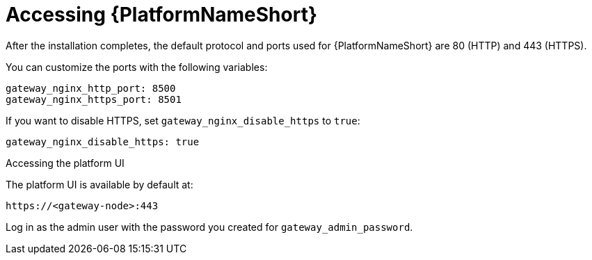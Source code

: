 :_mod-docs-content-type: REFERENCE

[id="accessing-gateway_{context}"]

= Accessing {PlatformNameShort}

[role="_abstract"]


After the installation completes, the default protocol and ports used for {PlatformNameShort} are 80 (HTTP) and 443 (HTTPS).

You can customize the ports with the following variables:

----
gateway_nginx_http_port: 8500
gateway_nginx_https_port: 8501
----

If you want to disable HTTPS, set `gateway_nginx_disable_https` to `true`:

----
gateway_nginx_disable_https: true
----

.Accessing the platform UI

The platform UI is available by default at:

----
https://<gateway-node>:443
----

Log in as the admin user with the password you created for `gateway_admin_password`.

// Michelle: Removing additional component UI references as platform gateway UI will be used going forward - AAP-18760
// .Accessing {ControllerName} UI

// The {ControllerName} UI is available by default at:

// ----
// https://<controller-node>:8443
// ----

// Log in as the admin user with the password you created for *controller_admin_password*.

// If you supplied the license manifest as part of the installation, the {PlatformNameShort} dashboard is displayed. If you did not supply a license file, the *Subscription* screen is displayed where you must supply your license details. This is documented here: link:{BaseURL}/red_hat_ansible_automation_platform/{PlatformVers}/html/red_hat_ansible_automation_platform_operations_guide/assembly-aap-activate[Chapter 1. Activating {PlatformName}]. 

// .Accessing {HubName} UI

// The {HubName} UI is available by default at:

// ----
// https://<hub node>:8444
// ----

// Log in as the admin user with the password you created for *hub_admin_password*.


// .Accessing {EDAName} UI

// The {EDAName} UI is available by default at:
// ----
// https://<eda node>:8445
// ----

// Log in as the admin user with the password you created for *eda_admin_password*.
